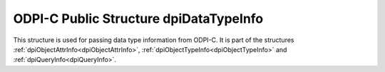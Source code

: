 .. _dpiDataTypeInfo:

ODPI-C Public Structure dpiDataTypeInfo
---------------------------------------

This structure is used for passing data type information from ODPI-C. It is
part of the structures :ref:`dpiObjectAttrInfo<dpiObjectAttrInfo>`,
:ref:`dpiObjectTypeInfo<dpiObjectTypeInfo>` and
:ref:`dpiQueryInfo<dpiQueryInfo>`.

.. member:: dpiOracleTypeNum dpiDataTypeInfo.oracleTypeNum

    Specifies the type of the data. It will be one of the values from the
    enumeration :ref:`dpiOracleTypeNum<dpiOracleTypeNum>`, or 0 if the type
    is not supported by ODPI-C.

.. member:: dpiNativeTypeNum dpiDataTypeInfo.defaultNativeTypeNum

    Specifies the default native type for the data. It will be one of the
    values from the enumeration :ref:`dpiNativeTypeNum<dpiNativeTypeNum>`, or 0
    if the type is not supported by ODPI-C.

.. member:: uint16_t dpiDataTypeInfo.ociTypeCode

    Specifies the OCI type code for the data, which can be useful if the type
    is not supported by ODPI-C.

.. member:: uint32_t dpiDataTypeInfo.dbSizeInBytes

    Specifies the size in bytes (from the database's perspective) of the data.
    This value is only populated for strings and binary data. For all other
    data the value is zero.

.. member:: uint32_t dpiDataTypeInfo.clientSizeInBytes

    Specifies the size in bytes (from the client's perspective) of the data.
    This value is only populated for strings and binary data. For all other
    data the value is zero.

.. member:: uint32_t dpiDataTypeInfo.sizeInChars

    Specifies the size in characters of the data. This value is only populated
    for string data. For all other data the value is zero.

.. member:: int16_t dpiDataTypeInfo.precision

    Specifies the precision of the data. This value is only populated for
    numeric and interval data. For all other data the value is zero.

.. member:: int8_t dpiDataTypeInfo.scale

    Specifies the scale of the data. This value is only populated for numeric
    data. For all other data the value is zero.

.. member:: int16_t dpiDataTypeInfo.fsPrecision

    Specifies the fractional seconds precision of the data. This value is only
    populated for timestamp and interval day to second data. For all other
    data the value is zero.

.. member:: dpiObjectType \*dpiDataTypeInfo.objectType

    Specifies a reference to the type of the object. This value is only
    populated for named type data. For all other data the value is NULL. This
    reference is owned by the object attribute, object type or statement and a
    call to :func:`dpiObjectType_addRef()` must be made if the reference is
    going to be used beyond the lifetime of the owning object.

